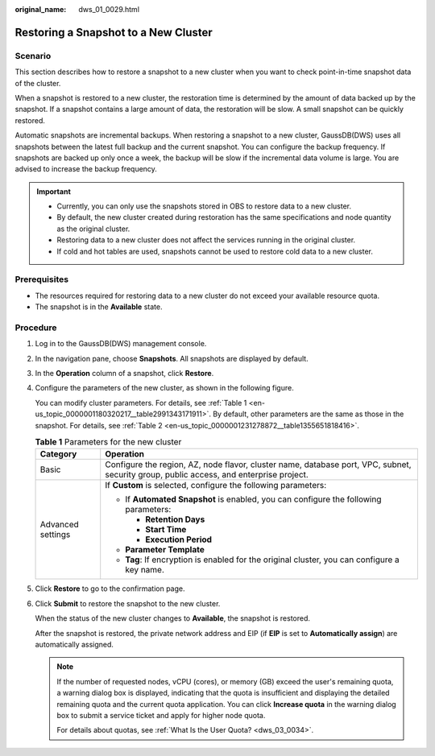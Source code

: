 :original_name: dws_01_0029.html

.. _dws_01_0029:

Restoring a Snapshot to a New Cluster
=====================================

Scenario
--------

This section describes how to restore a snapshot to a new cluster when you want to check point-in-time snapshot data of the cluster.

When a snapshot is restored to a new cluster, the restoration time is determined by the amount of data backed up by the snapshot. If a snapshot contains a large amount of data, the restoration will be slow. A small snapshot can be quickly restored.

Automatic snapshots are incremental backups. When restoring a snapshot to a new cluster, GaussDB(DWS) uses all snapshots between the latest full backup and the current snapshot. You can configure the backup frequency. If snapshots are backed up only once a week, the backup will be slow if the incremental data volume is large. You are advised to increase the backup frequency.

.. important::

   -  Currently, you can only use the snapshots stored in OBS to restore data to a new cluster.
   -  By default, the new cluster created during restoration has the same specifications and node quantity as the original cluster.
   -  Restoring data to a new cluster does not affect the services running in the original cluster.
   -  If cold and hot tables are used, snapshots cannot be used to restore cold data to a new cluster.

Prerequisites
-------------

-  The resources required for restoring data to a new cluster do not exceed your available resource quota.
-  The snapshot is in the **Available** state.

Procedure
---------

#. Log in to the GaussDB(DWS) management console.

#. In the navigation pane, choose **Snapshots**. All snapshots are displayed by default.

#. In the **Operation** column of a snapshot, click **Restore**.

   |image1|

#. Configure the parameters of the new cluster, as shown in the following figure.

   |image2|

   You can modify cluster parameters. For details, see :ref:`Table 1 <en-us_topic_0000001180320217__table2991343171911>`. By default, other parameters are the same as those in the snapshot. For details, see :ref:`Table 2 <en-us_topic_0000001231278872__table1355651818416>`.

   .. _en-us_topic_0000001180320217__table2991343171911:

   .. table:: **Table 1** Parameters for the new cluster

      +-----------------------------------+-----------------------------------------------------------------------------------------------------------------------------------------+
      | Category                          | Operation                                                                                                                               |
      +===================================+=========================================================================================================================================+
      | Basic                             | Configure the region, AZ, node flavor, cluster name, database port, VPC, subnet, security group, public access, and enterprise project. |
      +-----------------------------------+-----------------------------------------------------------------------------------------------------------------------------------------+
      | Advanced settings                 | If **Custom** is selected, configure the following parameters:                                                                          |
      |                                   |                                                                                                                                         |
      |                                   | -  If **Automated Snapshot** is enabled, you can configure the following parameters:                                                    |
      |                                   |                                                                                                                                         |
      |                                   |    -  **Retention Days**                                                                                                                |
      |                                   |    -  **Start Time**                                                                                                                    |
      |                                   |    -  **Execution Period**                                                                                                              |
      |                                   |                                                                                                                                         |
      |                                   | -  **Parameter Template**                                                                                                               |
      |                                   | -  **Tag**: If encryption is enabled for the original cluster, you can configure a key name.                                            |
      +-----------------------------------+-----------------------------------------------------------------------------------------------------------------------------------------+

#. Click **Restore** to go to the confirmation page.

#. Click **Submit** to restore the snapshot to the new cluster.

   When the status of the new cluster changes to **Available**, the snapshot is restored.

   After the snapshot is restored, the private network address and EIP (if **EIP** is set to **Automatically assign**) are automatically assigned.

   .. note::

      If the number of requested nodes, vCPU (cores), or memory (GB) exceed the user's remaining quota, a warning dialog box is displayed, indicating that the quota is insufficient and displaying the detailed remaining quota and the current quota application. You can click **Increase quota** in the warning dialog box to submit a service ticket and apply for higher node quota.

      For details about quotas, see :ref:`What Is the User Quota? <dws_03_0034>`.

.. |image1| image:: /_static/images/en-us_image_0000001276994681.png
.. |image2| image:: /_static/images/en-us_image_0000001381824320.png
